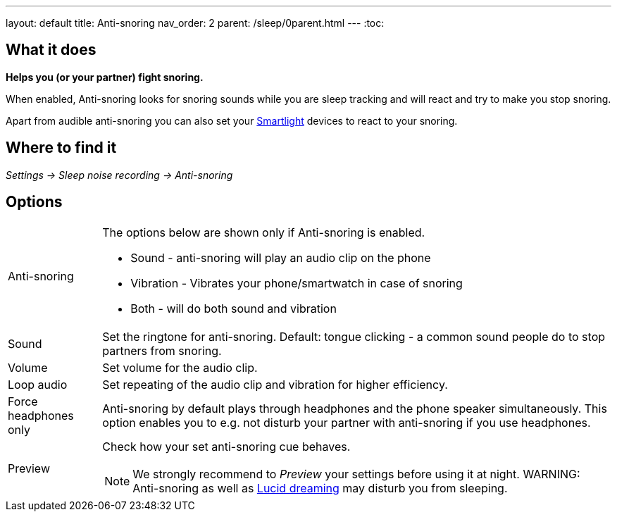 ---
layout: default
title: Anti-snoring
nav_order: 2
parent: /sleep/0parent.html
---
:toc:

== What it does
*Helps you (or your partner) fight snoring.*

When enabled, Anti-snoring looks for snoring sounds while you are sleep tracking and will react and try to make you stop snoring.

Apart from audible anti-snoring you can also set your <</devices/smart_light#Miscellaneous,Smartlight>> devices to react to your snoring.

== Where to find it
_Settings -> Sleep noise recording -> Anti-snoring_

== Options
[horizontal]
Anti-snoring:: The options below are shown only if Anti-snoring is enabled.
* Sound - anti-snoring will play an audio clip on the phone
* Vibration - Vibrates your phone/smartwatch in case of snoring
* Both - will do both sound and vibration
Sound:: Set the ringtone for anti-snoring. Default: tongue clicking - a common sound people do to stop partners from snoring.
Volume:: Set volume for the audio clip.
Loop audio:: Set repeating of the audio clip and vibration for higher efficiency.
Force headphones only:: Anti-snoring by default plays through headphones and the phone speaker simultaneously. This option enables you to e.g. not disturb your partner with anti-snoring if you use headphones.
Preview:: Check how your set anti-snoring cue behaves.
NOTE: We strongly recommend to _Preview_ your settings before using it at night.
WARNING: Anti-snoring as well as <</sleep/lucid_dreaming, Lucid dreaming>> may disturb you from sleeping.

